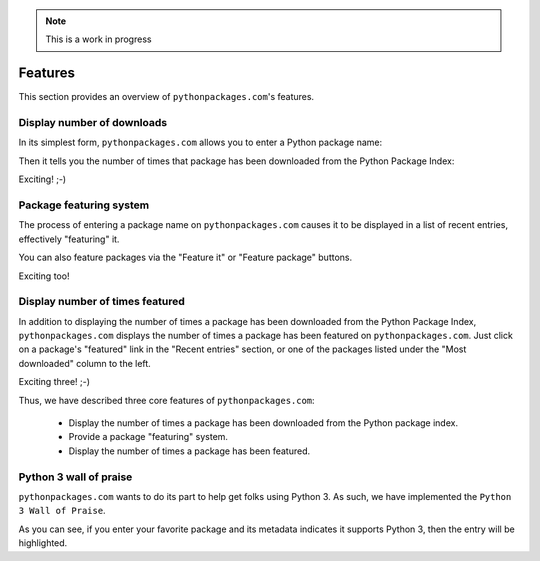 .. Note:: This is a work in progress


Features
========

This section provides an overview of ``pythonpackages.com``'s features.

Display number of downloads
---------------------------

In its simplest form, ``pythonpackages.com`` allows you to enter a Python
package name: 

.. image:: https://github.com/aclark4life/pythonpackages-docs/raw/master/features01.png

Then it tells you the number of times that package has been downloaded from
the Python Package Index:

.. image:: https://github.com/aclark4life/pythonpackages-docs/raw/master/features02.png

Exciting! ;-)

.. _`package featuring system`:

Package featuring system
------------------------

The process of entering a package name on ``pythonpackages.com`` causes it to be displayed
in a list of recent entries, effectively "featuring" it.

.. image:: https://github.com/aclark4life/pythonpackages-docs/raw/master/features03.png

You can also feature packages via the "Feature it" or "Feature package"
buttons.

Exciting too!

Display number of times featured
--------------------------------

In addition to displaying the number of times a package has been downloaded from
the Python Package Index, ``pythonpackages.com`` displays the number of times a
package has been featured on ``pythonpackages.com``. Just click on a package's 
"featured" link in the "Recent entries" section, or one of the packages listed
under the "Most downloaded" column to the left.

.. image:: https://github.com/aclark4life/pythonpackages-docs/raw/master/features04.png

Exciting three! ;-)

Thus, we have described three core features of ``pythonpackages.com``:

  - Display the number of times a package has been downloaded from the
    Python package index.
  - Provide a package "featuring" system.
  - Display the number of times a package has been featured.

Python 3 wall of praise
-----------------------

``pythonpackages.com`` wants to do its part to help get folks using Python 3.
As such, we have implemented the ``Python 3 Wall of Praise``.

.. image:: https://github.com/aclark4life/pythonpackages-docs/raw/master/python3.png

As you can see, if you enter your favorite package and its metadata indicates
it supports Python 3, then the entry will be highlighted.
